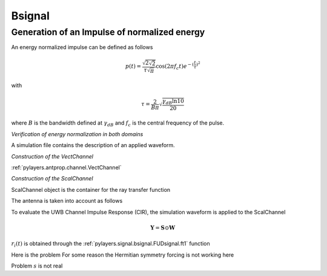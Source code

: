 Bsignal
=======

Generation of an Impulse of normalized energy 
---------------------------------------------

 
An energy normalized impulse can be defined as follows
 
.. math::

     p(t)= \frac{\sqrt{2\sqrt{2}}}{\tau\sqrt{\pi}} \cos(2\pi f_c t) e^{-(\frac{t}{\tau})^2}

with

.. math::

      \tau = \frac{2}{B\pi}\sqrt{\frac{\gamma_{dB}\ln{10}}{20}}
 
where :math:`B` is the bandwidth defined at :math:`\gamma_{dB}` and
:math:`f_c` is the central frequency of the pulse.



.. ipython::

    In [1]: from pylayers.signal.bsignal import *

    In [1]: fc = 4 
    
    In [1]: band   = 2

    In [1]: thresh = 10
    
    In [1]: fe     = 100 

    In [1]: ip  = EnImpulse([],fc,band,thresh,fe)
   
    @savefig simple_impulse.png width=5in
    In [1]: ip.plot()

*Verification of energy normalization in both domains*

.. ipython::

    In [1]: Et  = sum(ip.y*ip.y)*ip.dx()

    In [1]: print "Time integration",Et

    In [1]: P = ip.esd()
   
    In [1]: Ef = sum(P.y)*P.dx()

    In [1]: print "Frequency integration",Ef

A simulation file contains the description of an applied waveform. 

.. ipython::

    In [1]: from pylayers.simul.simulem import *

    In [2]: from matplotlib.pylab import *

    In [3]: S = Simul()

    In [4]: S.load('default.ini')

    In [5]: st = S.wav.st

    In [6]: sf = S.wav.sf

    In [7]: S.wav.info()

    @savefig default_wav.png width=5in 
    In [8]: st.plot()


*Construction of the VectChannel*

:ref:`pylayers.antprop.channel.VectChannel`

.. ipython::

    In [9]: vc = S.VC(1,1)
    
    @savefig doadod.png width=8in
    In [10]: vc.doadod()


*Construction of the ScalChannel*

.. ipython::

    In [1]: sc = vc.vec2scal()


ScalChannel object is the container for the ray transfer function 

.. ipython::

    In [1]: S.tx.A.info()

    In [1]: plt.figure()

    @savefig rayTF.png width=6in 
    In [2]: sc.H.plot(ix=np.arange(10))


The antenna is taken into account as follows

.. ipython::

    In [1]: alpha = 1./sqrt(30)

    In [1]: sca = vc.vec2scalA(S.tx.A,S.rx.A,alpha)
    
    In [1]: plt.figure()

    @savefig scalch.png width=6in
    In [1]: sca.H.plot(ix=arange(10))


To evaluate the UWB Channel Impulse Response (CIR), the simulation waveform 
is applied to the ScalChannel



.. ipython::
    
    In [1]: cir = sc.applywavB(S.wav.sfg)
    
    In [1]: plt.figure()

    @savefig cir.png width=6in 
    In [1]: cir.plot()

.. ipython::

    In [1]: CIR = cir.esd(mode='unilateral')
    
    In [1]: plt.figure()
    
    @savefig CIR.png width=6in
    In [1]: CIR.plot(phase=False,dB=True)


    

.. math:: 

    \mathbf{Y} = \mathbf{S} \odot \mathbf{W}


.. ipython::
    
    In [1]: wgam = S.wav.sfg
    
    In [1]: Y    = sc.apply(wgam)

    In [1]: tau  = Y.tau0

    In [1]: print 'tau=',tau

:math:`r_i(t)` is obtained through the :ref:`pylayers.signal.bsignal.FUDsignal.ft1` function 

.. ipython::

    In [1]: ri   = Y.ft1(500,1)

    In [1]: UH   = Y.symHz(500)

    In [1]: uh   = UH.ifft(1)
    
    In [1]: plt.figure()

    @savefig figUH.png width=6in 
    In [1]: UH.plot()

    In [1]: plt.figure()

    @savefig figuh.png width=6in 
    In [1]: uh.plot()
    
    In [1]: ips  = Y.ift(500,1)
    
    In [1]: t    = ips.x 
    
    In [1]: ip0  = TUsignal(t,ips.y[0,:])

    In [1]: plt.figure()

    @savefig figip0.png width=6in 
    In [1]: plot(UH.x,real(UH.y[0,:]),UH.x,imag(UH.y[0,:]))
    
    In [1]: U0 = FHsignal(UH.x,UH.y[0,:])

    In [1]: u0 = U0.ifft(1)

    In [1]: u1 = ifft(U0.y)

    In [1]: plt.figure()

    @savefig figuh0.png width=6in 
    In [1]: plot(uh.x,uh.y[0,:]*1000+3)

    In [1]: S.wav.st.plot()

    In [1]: plt.figure()


    @savefig figU0.png width=6in 
    In [1]: U0.plot()


Here is the problem 
For some reason the Hermitian symmetry forcing is not working here

.. ipython::

    In [1]: U1 = u0.fft()

    In [1]: g = fft(u1)
   
    @savefig figabsg.png width=6in 
    In [1]: plot(abs(g))
    
    In [1]: plt.figure()
    
    In [1]: s  = fftshift(u1)
    
    @savefig figabffts.png width=6in 
    In [1]: plot(abs(fft(s)),'r')
    
    In [1]: plt.figure()

    @savefig figabuhy.png width=6in 
    In [1]: plot(abs(fft(uh.y[0,:])),'g')

    In [1]: wgam.plot()

    In [1]: S.wav.sf.plot()

    In [1]: print uh.y[0,:]

    In [1]: plot(imag(s))


Problem :math:`s` is not real 


.. ipython::

    In [1]: plot(real(u0.y))

    In [1]: plot(imag(s))

    In [1]: U0.y

    In [1]: plot(real(U0.y))

    In [1]: U0.y[0]

    In [1]: U0.y[50]

    In [1]: U0.y[-50]

    In [1]: UH.y[0,2]

    In [1]: UH.y[0,-2]

    In [1]: N = len(UH.y)

    In [1]: v1 = UH.y[1:(N-1)/2.]

    In [1]: v2 = UH.y[N:-1:(N-1)/2.]

